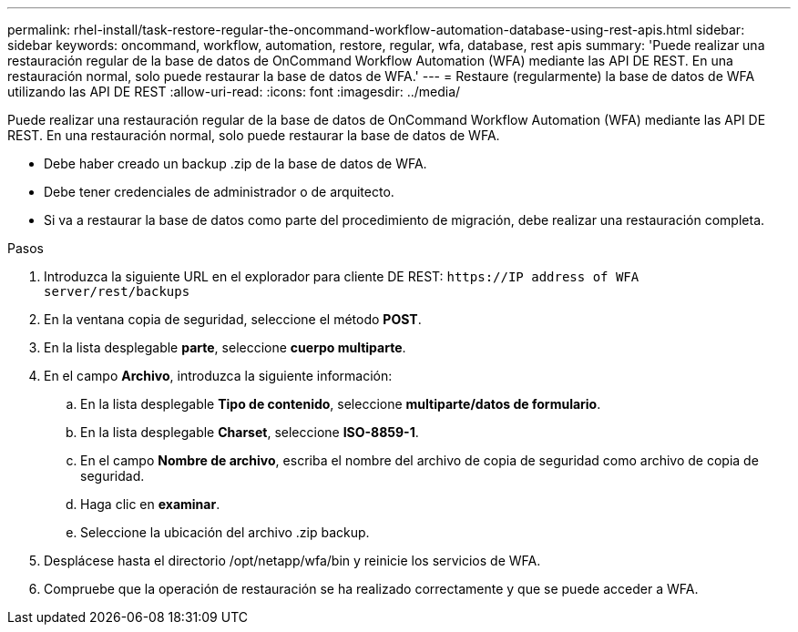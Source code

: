 ---
permalink: rhel-install/task-restore-regular-the-oncommand-workflow-automation-database-using-rest-apis.html 
sidebar: sidebar 
keywords: oncommand, workflow, automation, restore, regular, wfa, database, rest apis 
summary: 'Puede realizar una restauración regular de la base de datos de OnCommand Workflow Automation (WFA) mediante las API DE REST. En una restauración normal, solo puede restaurar la base de datos de WFA.' 
---
= Restaure (regularmente) la base de datos de WFA utilizando las API DE REST
:allow-uri-read: 
:icons: font
:imagesdir: ../media/


[role="lead"]
Puede realizar una restauración regular de la base de datos de OnCommand Workflow Automation (WFA) mediante las API DE REST. En una restauración normal, solo puede restaurar la base de datos de WFA.

* Debe haber creado un backup .zip de la base de datos de WFA.
* Debe tener credenciales de administrador o de arquitecto.
* Si va a restaurar la base de datos como parte del procedimiento de migración, debe realizar una restauración completa.


.Pasos
. Introduzca la siguiente URL en el explorador para cliente DE REST: `+https://IP address of WFA server/rest/backups+`
. En la ventana copia de seguridad, seleccione el método *POST*.
. En la lista desplegable *parte*, seleccione *cuerpo multiparte*.
. En el campo *Archivo*, introduzca la siguiente información:
+
.. En la lista desplegable *Tipo de contenido*, seleccione *multiparte/datos de formulario*.
.. En la lista desplegable *Charset*, seleccione *ISO-8859-1*.
.. En el campo **Nombre de archivo**, escriba el nombre del archivo de copia de seguridad como archivo de copia de seguridad.
.. Haga clic en *examinar*.
.. Seleccione la ubicación del archivo .zip backup.


. Desplácese hasta el directorio /opt/netapp/wfa/bin y reinicie los servicios de WFA.
. Compruebe que la operación de restauración se ha realizado correctamente y que se puede acceder a WFA.

